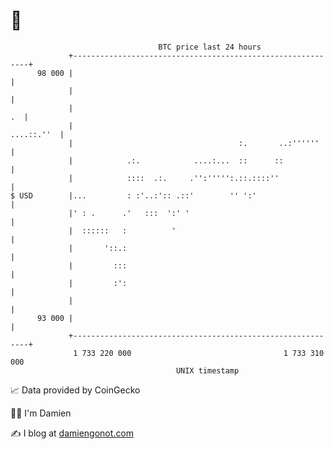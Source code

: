 * 👋

#+begin_example
                                    BTC price last 24 hours                    
                +------------------------------------------------------------+ 
         98 000 |                                                            | 
                |                                                            | 
                |                                                         .  | 
                |                                                 ....::.''  | 
                |                                     :.       ..:''''''     | 
                |            .:.            ....:...  ::      ::             | 
                |            ::::  .:.     .'':''''':.::.::::''              | 
   $ USD        |...         : :'..:':: .::'        '' ':'                   | 
                |' : .      .'   :::  ':' '                                  | 
                |  ::::::   :          '                                     | 
                |       '::.:                                                | 
                |         :::                                                | 
                |         :':                                                | 
                |                                                            | 
         93 000 |                                                            | 
                +------------------------------------------------------------+ 
                 1 733 220 000                                  1 733 310 000  
                                        UNIX timestamp                         
#+end_example
📈 Data provided by CoinGecko

🧑‍💻 I'm Damien

✍️ I blog at [[https://www.damiengonot.com][damiengonot.com]]
